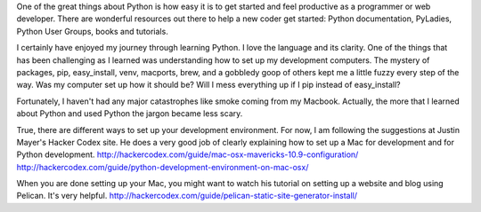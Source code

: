 .. title: Setting up a Mac for Python Development - The Hard (but sustainable) Way
.. slug: setting-mac-python
.. date: 2014-01-18
.. tags: mac, python
.. author: Carol Willing
.. link: http://gcodegarden.com
.. description: If you spend a little extra time at the start getting your Mac set up for Python, you will have greater joy and flexibility as you improve as a developer.


One of the great things about Python is how easy it is to get started and feel productive as a programmer or web developer. There are wonderful resources out there to help a new coder get started: Python documentation, PyLadies, Python User Groups, books and tutorials.

I certainly have enjoyed my journey through learning Python. I love the language and its clarity. One of the things that has been challenging as I learned was understanding how to set up my development computers. The mystery of packages, pip, easy_install, venv, macports, brew, and a gobbledy goop of others kept me a little fuzzy every step of the way. Was my computer set up how it should be? Will I mess everything up if I pip instead of easy_install?

Fortunately, I haven't had any major catastrophes like smoke coming from my Macbook. Actually, the more that I learned about Python and used Python the jargon became less scary.

True, there are different ways to set up your development environment. For now, I am following the suggestions at Justin Mayer's Hacker Codex site. He does a very good job of clearly explaining how to set up a Mac for development and for Python development.
http://hackercodex.com/guide/mac-osx-mavericks-10.9-configuration/
http://hackercodex.com/guide/python-development-environment-on-mac-osx/

When you are done setting up your Mac, you might want to watch his tutorial on setting up a website and blog using Pelican. It's very helpful.
http://hackercodex.com/guide/pelican-static-site-generator-install/


